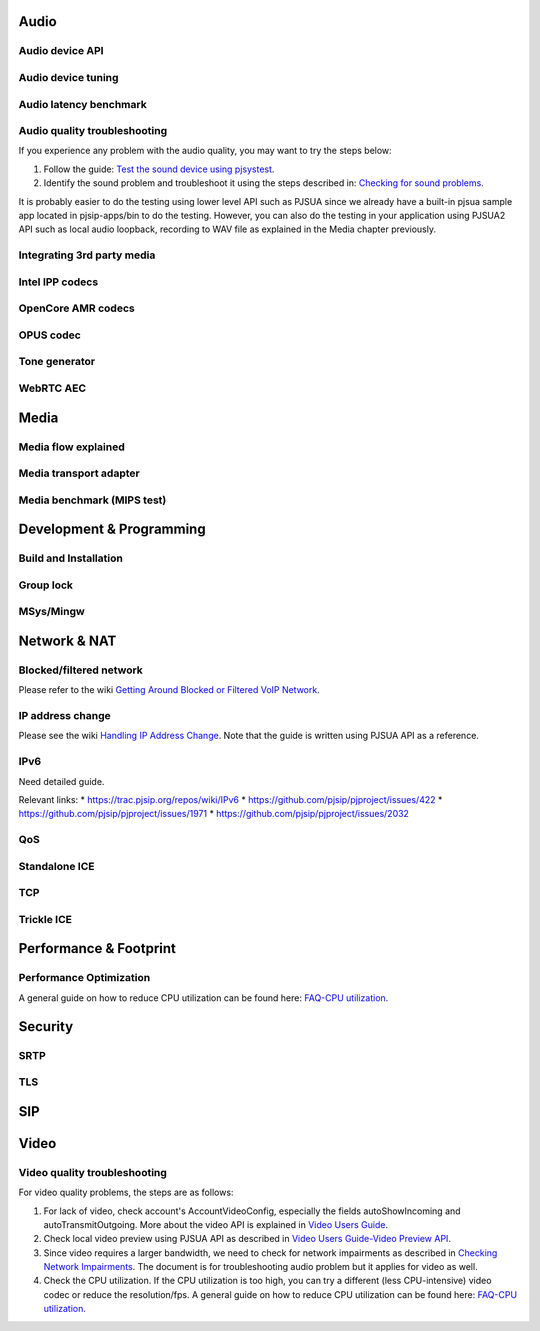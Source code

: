 Audio
*****************************************

Audio device API
=========================================

Audio device tuning
=========================================

Audio latency benchmark
=========================================

Audio quality troubleshooting
=========================================

If you experience any problem with the audio quality, you may want to try the steps below:

1. Follow the guide: `Test the sound device using pjsystest`_.
2. Identify the sound problem and troubleshoot it using the steps described in: `Checking for sound problems`_.

.. _`Checking for sound problems`: http://trac.pjsip.org/repos/wiki/sound-problems
.. _`Test the sound device using pjsystest`: http://trac.pjsip.org/repos/wiki/Testing_Audio_Device_with_pjsystest

It is probably easier to do the testing using lower level API such as PJSUA since we already have a built-in pjsua sample app located in pjsip-apps/bin to do the testing. However, you can also do the testing in your application using PJSUA2 API such as local audio loopback, recording to WAV file as explained in the Media chapter previously.


Integrating 3rd party media
=========================================

Intel IPP codecs
=========================================

OpenCore AMR codecs
=========================================

OPUS  codec
=========================================

Tone generator
=========================================

WebRTC AEC
=========================================


Media
*****************************************

Media flow explained
=========================================

Media transport adapter
=========================================

Media benchmark (MIPS test)
=========================================



Development & Programming
*****************************************

Build and Installation
=========================================

Group lock
=========================================

MSys/Mingw
=========================================


Network & NAT
*****************************************

Blocked/filtered network
=========================================

Please refer to the wiki `Getting Around Blocked or Filtered VoIP Network`_.

.. _`Getting Around Blocked or Filtered VoIP Network`: https://trac.pjsip.org/repos/wiki/get-around-nat-blocked-traffic-filtering


IP address change
=========================================

Please see the wiki `Handling IP Address Change`_. Note that the guide is written using PJSUA API as a reference.

.. _`Handling IP Address Change`: https://trac.pjsip.org/repos/wiki/IPAddressChange


IPv6
=========================================

Need detailed guide.

Relevant links:
* https://trac.pjsip.org/repos/wiki/IPv6
* https://github.com/pjsip/pjproject/issues/422
* https://github.com/pjsip/pjproject/issues/1971
* https://github.com/pjsip/pjproject/issues/2032

QoS
=========================================

Standalone ICE
=========================================

TCP
=========================================

Trickle ICE
=========================================


Performance & Footprint
*****************************************

Performance Optimization
=========================================
A general guide on how to reduce CPU utilization can be found here: `FAQ-CPU utilization`_.

.. _`FAQ-CPU utilization`: http://trac.pjsip.org/repos/wiki/FAQ#cpu



Security
*****************************************

SRTP
=========================================

TLS
=========================================


SIP
*****************************************


Video
*****************************************

Video quality troubleshooting
=========================================
For video quality problems, the steps are as follows:

1. For lack of video, check account's AccountVideoConfig, especially the fields autoShowIncoming and autoTransmitOutgoing. More about the video API is explained in `Video Users Guide`_.
2. Check local video preview using PJSUA API as described in `Video Users Guide-Video Preview API`_.
3. Since video requires a larger bandwidth, we need to check for network impairments as described in `Checking Network Impairments`_. The document is for troubleshooting audio problem but it applies for video as well.
4. Check the CPU utilization. If the CPU utilization is too high, you can try a different (less CPU-intensive) video codec or reduce the resolution/fps. A general guide on how to reduce CPU utilization can be found here: `FAQ-CPU utilization`_.

.. _`Video Users Guide`: http://trac.pjsip.org/repos/wiki/Video_Users_Guide
.. _`Video Users Guide-Video Preview API`: http://trac.pjsip.org/repos/wiki/Video_Users_Guide#VideopreviewAPI
.. _`Checking Network Impairments`: http://trac.pjsip.org/repos/wiki/audio-check-packet-loss
.. _`FAQ-CPU utilization`: http://trac.pjsip.org/repos/wiki/FAQ#cpu

